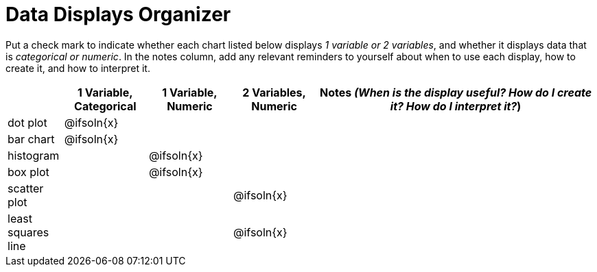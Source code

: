 = Data Displays Organizer

Put a check mark to indicate whether each chart listed below displays _1 variable or 2 variables_, and whether it displays data that is _categorical or numeric_. In the notes column, add any relevant reminders to yourself about when to use each display, how to create it, and how to interpret it.

[.FillVerticalSpace, cols="^.^2,^.^3,^.^3,^.^3,^.^10", options="header"]
|===
|
| 1 Variable, Categorical
| 1 Variable, Numeric
| 2 Variables, Numeric
| Notes _(When is the display useful? How do I create it? How do I interpret it?_)


| dot plot
| @ifsoln{x}
|
|
|


| bar chart
| @ifsoln{x}
|
|
|


| histogram
|
| @ifsoln{x}
|
|


| box plot
|
| @ifsoln{x}
|
|


| scatter plot
|
|
| @ifsoln{x}
|


| least squares line
|
|
| @ifsoln{x}
|


|===

